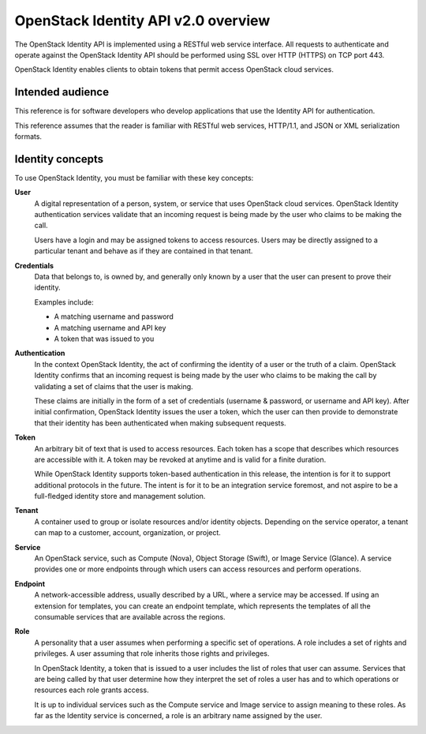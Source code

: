 ====================================
OpenStack Identity API v2.0 overview
====================================

The OpenStack Identity API is implemented using a RESTful web service
interface. All requests to authenticate and operate against the
OpenStack Identity API should be performed using SSL over HTTP (HTTPS)
on TCP port 443.

OpenStack Identity enables clients to obtain tokens that permit access
OpenStack cloud services.

Intended audience
-----------------

This reference is for software developers who develop applications that
use the Identity API for authentication.

This reference assumes that the reader is familiar with RESTful web
services, HTTP/1.1, and JSON or XML serialization formats.

Identity concepts
-----------------

To use OpenStack Identity, you must be familiar with these key concepts:

**User**
    A digital representation of a person, system, or service that uses
    OpenStack cloud services. OpenStack Identity authentication services
    validate that an incoming request is being made by the user who
    claims to be making the call.

    Users have a login and may be assigned tokens to access resources.
    Users may be directly assigned to a particular tenant and behave as
    if they are contained in that tenant.

**Credentials**
    Data that belongs to, is owned by, and generally only known by a
    user that the user can present to prove their identity.

    Examples include:

    -  A matching username and password

    -  A matching username and API key

    -  A token that was issued to you

**Authentication**
    In the context OpenStack Identity, the act of confirming the
    identity of a user or the truth of a claim. OpenStack Identity
    confirms that an incoming request is being made by the user who
    claims to be making the call by validating a set of claims that the
    user is making.

    These claims are initially in the form of a set of credentials
    (username & password, or username and API key). After initial
    confirmation, OpenStack Identity issues the user a token, which the
    user can then provide to demonstrate that their identity has been
    authenticated when making subsequent requests.

**Token**
    An arbitrary bit of text that is used to access resources. Each
    token has a scope that describes which resources are accessible with
    it. A token may be revoked at anytime and is valid for a finite
    duration.

    While OpenStack Identity supports token-based authentication in this
    release, the intention is for it to support additional protocols in
    the future. The intent is for it to be an integration service
    foremost, and not aspire to be a full-fledged identity store and
    management solution.

**Tenant**
    A container used to group or isolate resources and/or identity
    objects. Depending on the service operator, a tenant can map to a
    customer, account, organization, or project.

**Service**
    An OpenStack service, such as Compute (Nova), Object Storage
    (Swift), or Image Service (Glance). A service provides one or more
    endpoints through which users can access resources and perform
    operations.

**Endpoint**
    A network-accessible address, usually described by a URL, where a
    service may be accessed. If using an extension for templates, you
    can create an endpoint template, which represents the templates of
    all the consumable services that are available across the regions.

**Role**
    A personality that a user assumes when performing a specific set of
    operations. A role includes a set of rights and privileges. A user
    assuming that role inherits those rights and privileges.

    In OpenStack Identity, a token that is issued to a user includes the
    list of roles that user can assume. Services that are being called
    by that user determine how they interpret the set of roles a user
    has and to which operations or resources each role grants access.

    It is up to individual services such as the Compute service and
    Image service to assign meaning to these roles. As far as the
    Identity service is concerned, a role is an arbitrary name assigned
    by the user.


